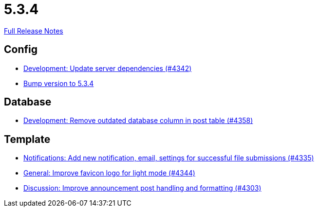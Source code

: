 // SPDX-FileCopyrightText: 2023 Artemis Changelog Contributors
//
// SPDX-License-Identifier: CC-BY-SA-4.0

= 5.3.4

link:https://github.com/ls1intum/Artemis/releases/tag/5.3.4[Full Release Notes]

== Config

* link:https://www.github.com/ls1intum/Artemis/commit/fd41d5c4869c6736191fc2117d86f0fda4726d43[Development: Update server dependencies (#4342)]
* link:https://www.github.com/ls1intum/Artemis/commit/ebd9140458aaa7f5f03741f80cfa4fbc7b811a1d[Bump version to 5.3.4]


== Database

* link:https://www.github.com/ls1intum/Artemis/commit/a82519a08ee418f0d4f2779fe0eb494f67c3159d[Development: Remove outdated database column in post table (#4358)]


== Template

* link:https://www.github.com/ls1intum/Artemis/commit/85216401824cea2f2cc7bab70000f3109c0fcc46[Notifications: Add new notification, email, settings for successful file submissions (#4335)]
* link:https://www.github.com/ls1intum/Artemis/commit/61d0886dc00a21ba453ec52a11ff2f65740e784d[General: Improve favicon logo for light mode (#4344)]
* link:https://www.github.com/ls1intum/Artemis/commit/7909cae4451e285beb888b785926d4a9d667c66d[Discussion: Improve announcement post handling and formatting (#4303)]


